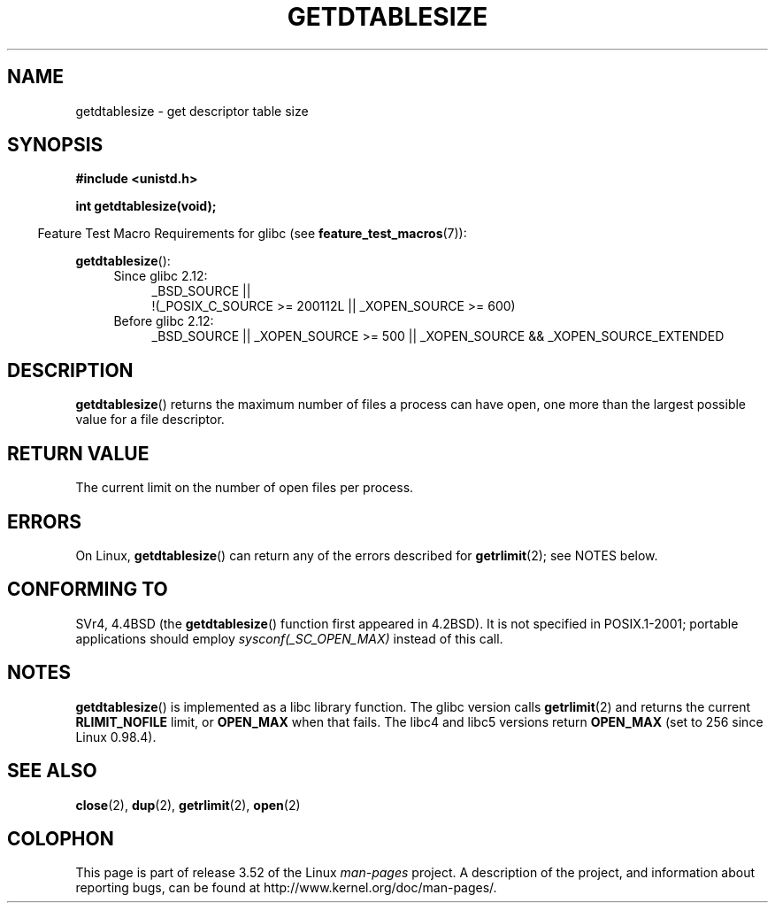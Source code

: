 .\" Copyright 1993 Rickard E. Faith (faith@cs.unc.edu)
.\"
.\" %%%LICENSE_START(VERBATIM)
.\" Permission is granted to make and distribute verbatim copies of this
.\" manual provided the copyright notice and this permission notice are
.\" preserved on all copies.
.\"
.\" Permission is granted to copy and distribute modified versions of this
.\" manual under the conditions for verbatim copying, provided that the
.\" entire resulting derived work is distributed under the terms of a
.\" permission notice identical to this one.
.\"
.\" Since the Linux kernel and libraries are constantly changing, this
.\" manual page may be incorrect or out-of-date.  The author(s) assume no
.\" responsibility for errors or omissions, or for damages resulting from
.\" the use of the information contained herein.  The author(s) may not
.\" have taken the same level of care in the production of this manual,
.\" which is licensed free of charge, as they might when working
.\" professionally.
.\"
.\" Formatted or processed versions of this manual, if unaccompanied by
.\" the source, must acknowledge the copyright and authors of this work.
.\" %%%LICENSE_END
.\"
.\" Modified 2002-04-15 by Roger Luethi <rl@hellgate.ch> and aeb
.\"
.TH GETDTABLESIZE 3 2013-02-05 "Linux" "Linux Programmer's Manual"
.SH NAME
getdtablesize \- get descriptor table size
.SH SYNOPSIS
.B #include <unistd.h>
.sp
.B int getdtablesize(void);
.sp
.in -4n
Feature Test Macro Requirements for glibc (see
.BR feature_test_macros (7)):
.in
.sp
.BR getdtablesize ():
.ad l
.RS 4
.PD 0
.TP 4
Since glibc 2.12:
.nf
_BSD_SOURCE ||
    !(_POSIX_C_SOURCE\ >=\ 200112L || _XOPEN_SOURCE\ >=\ 600)
.TP 4
.fi
Before glibc 2.12:
_BSD_SOURCE || _XOPEN_SOURCE\ >=\ 500 ||
_XOPEN_SOURCE\ &&\ _XOPEN_SOURCE_EXTENDED
.PD
.RE
.ad b
.SH DESCRIPTION
.BR getdtablesize ()
returns the maximum number of files a process can have open,
one more than the largest possible value for a file descriptor.
.SH RETURN VALUE
The current limit on the number of open files per process.
.SH ERRORS
On Linux,
.BR getdtablesize ()
can return any of the errors described for
.BR getrlimit (2);
see NOTES below.
.SH CONFORMING TO
SVr4, 4.4BSD (the
.BR getdtablesize ()
function first appeared in 4.2BSD).
It is not specified in POSIX.1-2001;
portable applications should employ
.I sysconf(_SC_OPEN_MAX)
instead of this call.
.SH NOTES
.BR getdtablesize ()
is implemented as a libc library function.
The glibc version calls
.BR getrlimit (2)
and returns the current
.B RLIMIT_NOFILE
limit, or
.B OPEN_MAX
when that fails.
The libc4 and libc5 versions return
.B OPEN_MAX
(set to 256 since Linux 0.98.4).
.SH SEE ALSO
.BR close (2),
.BR dup (2),
.BR getrlimit (2),
.BR open (2)
.SH COLOPHON
This page is part of release 3.52 of the Linux
.I man-pages
project.
A description of the project,
and information about reporting bugs,
can be found at
\%http://www.kernel.org/doc/man\-pages/.
